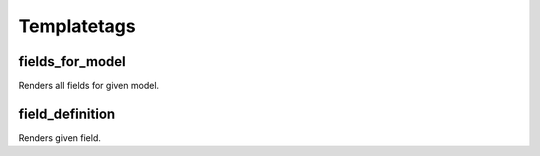Templatetags
============

fields_for_model
^^^^^^^^^^^^^^^^^

Renders all fields for given model.

field_definition
^^^^^^^^^^^^^^^^^

Renders given field.
